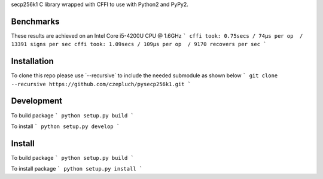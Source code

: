 secp256k1 C library wrapped with CFFI to use with Python2 and PyPy2.

Benchmarks
----------
These results are achieved on an Intel Core i5-4200U CPU @ 1.6GHz
```
cffi took: 0.75secs / 74μs per op  / 13391 signs per sec
cffi took: 1.09secs / 109μs per op  / 9170 recovers per sec
```

Installation
-----------
To clone this repo please use ´--recursive´ to include the needed submodule as shown below
```
git clone --recursive https://github.com/czepluch/pysecp256k1.git
```

Development
-----------
To build package
```
python setup.py build
```

To install
```
python setup.py develop
```


Install
-------

To build package
```
python setup.py build
```

To install package
```
python setup.py install
```
